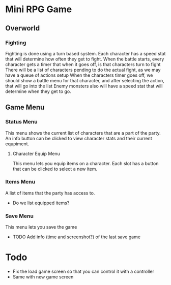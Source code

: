 * Mini RPG Game
** Overworld
*** Fighting
	Fighting is done using a turn based system.  Each character has a speed stat that will determine how often they get to fight.
	When the battle starts, every character gets a timer that when it goes off, is that characters turn to fight
	There will be a list of characters pending to do the actual fight, as we may have a queue of actions setup
	When the characters timer goes off, we should show a battle menu for that character, and after selecting the action, that will go into the list
	Enemy monsters also will have a speed stat that will determine when they get to go.
** Game Menu
*** Status Menu
	This menu shows the current list of characters that are a part of the party.  An info button can be clicked to view character stats and their current equpiment.
**** Character Equip Menu
	 This menu lets you equip items on a character.  Each slot has a button that can be clicked to select a new item.
*** Items Menu
	A list of items that the party has access to.
	- Do we list equipped items?
*** Save Menu
	This menu lets you save the game
	- TODO Add info (time and screenshot?) of the last save game


* Todo
- Fix the load game screen so that you can control it with a controller
- Same with new game screen
